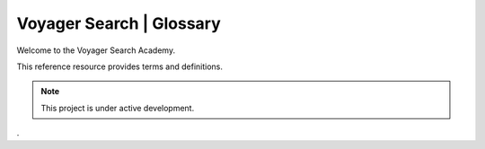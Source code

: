 .. meta::
   :title: Voyager Search Academy | Terms | Glossary
   :description: Voyager Search Academy Terms
   :keywords: voyager search, voyagersearch, terms, data governance, data provenance, data profiling, data lineage

Voyager Search | Glossary
===================================

Welcome to the Voyager Search Academy.

This reference resource provides terms and definitions.  

.. note::

   This project is under active development. 

.